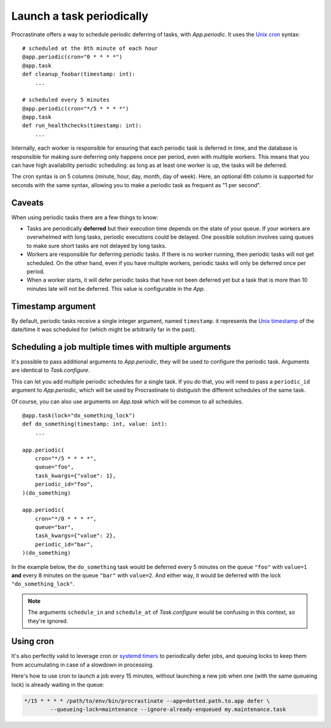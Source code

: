 Launch a task periodically
==========================

Procrastinate offers a way to schedule periodic deferring of tasks, with
`App.periodic`. It uses the `Unix cron`_ syntax::

    # scheduled at the 0th minute of each hour
    @app.periodic(cron="0 * * * *")
    @app.task
    def cleanup_foobar(timestamp: int):
        ...

    # scheduled every 5 minutes
    @app.periodic(cron="*/5 * * * *")
    @app.task
    def run_healthchecks(timestamp: int):
        ...

.. _`Unix cron`: https://en.wikipedia.org/wiki/Cron

Internally, each worker is responsible for ensuring that each periodic task is deferred
in time, and the database is responsible for making sure deferring only happens once per
period, even with multiple workers. This means that you can have high availability
periodic scheduling: as long as at least one worker is up, the tasks will be deferred.

The cron syntax is on 5 columns (minute, hour, day, month, day of week). Here, an
optional 6th column is supported for seconds with the same syntax, allowing you to make
a periodic task as frequent as "1 per second".

Caveats
-------

When using periodic tasks there are a few things to know:

- Tasks are periodically **deferred** but their execution time depends on the state of
  your queue. If your workers are overwhelmed with long tasks, periodic executions could
  be delayed. One possible solution involves using queues to make sure short tasks are
  not delayed by long tasks.
- Workers are responsible for deferring periodic tasks. If there is no worker running,
  then periodic tasks will not get scheduled. On the other hand, even if you have
  multiple workers, periodic tasks will only be deferred once per period.
- When a worker starts, it will defer periodic tasks that have not been deferred yet
  but a task that is more than 10 minutes late will not be deferred. This value is
  configurable in the `App`.

Timestamp argument
------------------

By default, periodic tasks receive a single integer argument, named
``timestamp``. it represents the `Unix timestamp`__ of the date/time it was
scheduled for (which might be arbitrarily far in the past).

.. __: https://en.wikipedia.org/wiki/Unix_time

Scheduling a job multiple times with multiple arguments
-------------------------------------------------------

It's possible to pass additional arguments to `App.periodic`, they will be used
to configure the periodic task. Arguments are identical to `Task.configure`.

This can let you add multiple periodic schedules for a single task. If you do
that, you will need to pass a ``periodic_id`` argument to `App.periodic`, which
will be used by Procrastinate to distiguish the different schedules of the same
task.

Of course, you can also use arguments on `App.task` which will be common to all
schedules.

::

    @app.task(lock="do_something_lock")
    def do_something(timestamp: int, value: int):
        ...

    app.periodic(
        cron="*/5 * * * *",
        queue="foo",
        task_kwargs={"value": 1},
        periodic_id="foo",
    )(do_something)

    app.periodic(
        cron="*/8 * * * *",
        queue="bar",
        task_kwargs={"value": 2},
        periodic_id="bar",
    )(do_something)

In the example below, the ``do_something`` task would be deferred every 5
minutes on the queue ``"foo"`` with ``value=1`` **and** every 8 minutes on the
queue ``"bar"`` with ``value=2``. And either way, it would be deferred with the
lock ``"do_something_lock"``.

.. note::

    The arguments ``schedule_in`` and ``schedule_at`` of `Task.configure` would be
    confusing in this context, so they're ignored.

Using cron
----------

It's also perfectly valid to leverage cron or `systemd timers`_ to periodically
defer jobs, and queuing locks to keep them from accumulating in case of a slowdown in
processing.

Here's how to use cron to launch a job every 15 minutes, without launching a new
job when one (with the same queueing lock) is already waiting in the queue:

.. code-block:: console

    */15 * * * * /path/to/env/bin/procrastinate --app=dotted.path.to.app defer \
            --queueing-lock=maintenance --ignore-already-enqueued my.maintenance.task


.. _`systemd timers`: https://www.freedesktop.org/software/systemd/man/systemd.timer.html
